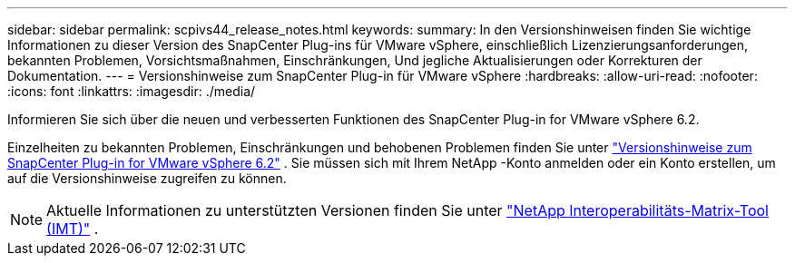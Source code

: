 ---
sidebar: sidebar 
permalink: scpivs44_release_notes.html 
keywords:  
summary: In den Versionshinweisen finden Sie wichtige Informationen zu dieser Version des SnapCenter Plug-ins für VMware vSphere, einschließlich Lizenzierungsanforderungen, bekannten Problemen, Vorsichtsmaßnahmen, Einschränkungen, Und jegliche Aktualisierungen oder Korrekturen der Dokumentation. 
---
= Versionshinweise zum SnapCenter Plug-in für VMware vSphere
:hardbreaks:
:allow-uri-read: 
:nofooter: 
:icons: font
:linkattrs: 
:imagesdir: ./media/


[role="lead"]
Informieren Sie sich über die neuen und verbesserten Funktionen des SnapCenter Plug-in for VMware vSphere 6.2.

Einzelheiten zu bekannten Problemen, Einschränkungen und behobenen Problemen finden Sie unter https://library.netapp.com/ecm/ecm_download_file/ECMLP3359464["Versionshinweise zum SnapCenter Plug-in for VMware vSphere 6.2"^] .  Sie müssen sich mit Ihrem NetApp -Konto anmelden oder ein Konto erstellen, um auf die Versionshinweise zugreifen zu können.

[NOTE]
====
Aktuelle Informationen zu unterstützten Versionen finden Sie unter https://imt.netapp.com/imt/imt.jsp?components=180121;&solution=1517&isHWU&src=IMT["NetApp Interoperabilitäts-Matrix-Tool (IMT)"^] .

====